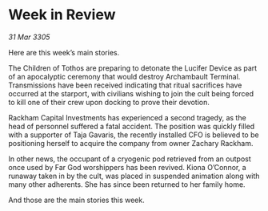 * Week in Review

/31 Mar 3305/

Here are this week’s main stories. 

The Children of Tothos are preparing to detonate the Lucifer Device as part of an apocalyptic ceremony that would destroy Archambault Terminal. Transmissions have been received indicating that ritual sacrifices have occurred at the starport, with civilians wishing to join the cult being forced to kill one of their crew upon docking to prove their devotion.  

Rackham Capital Investments has experienced a second tragedy, as the head of personnel suffered a fatal accident. The position was quickly filled with a supporter of Taja Gavaris, the recently installed CFO is believed to be positioning herself to acquire the company from owner Zachary Rackham. 

In other news, the occupant of a cryogenic pod retrieved from an outpost once used by Far God worshippers has been revived. Kiona O’Connor, a runaway taken in by the cult, was placed in suspended animation along with many other adherents. She has since been returned to her family home. 

And those are the main stories this week.